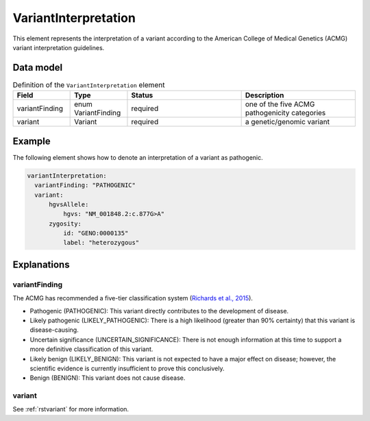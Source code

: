 .. _rstvariantinterpretation:

#####################
VariantInterpretation
#####################

This element represents the interpretation of a variant according to
the American College of Medical Genetics (ACMG) variant interpretation guidelines.



Data model
##########

.. list-table:: Definition  of the ``VariantInterpretation`` element
   :widths: 25 25 50 50
   :header-rows: 1

   * - Field
     - Type
     - Status
     - Description
   * - variantFinding
     - enum VariantFinding
     - required
     - one of the five ACMG pathogenicity categories
   * - variant
     - Variant
     - required
     - a genetic/genomic variant



Example
#######

The following element shows how to denote an interpretation of a variant as pathogenic.

.. code-block:: yaml

  variantInterpretation:
    variantFinding: "PATHOGENIC"
    variant:
        hgvsAllele:
            hgvs: "NM_001848.2:c.877G>A"
        zygosity:
            id: "GENO:0000135"
            label: "heterozygous"

Explanations
############

variantFinding
~~~~~~~~~~~~~~
The ACMG has recommended a five-tier classification system (`Richards et al., 2015 <https://pubmed.ncbi.nlm.nih.gov/25741868/>`_).


- Pathogenic (PATHOGENIC): This variant directly contributes to the development of disease.
- Likely pathogenic (LIKELY_PATHOGENIC): There is a high likelihood (greater than 90% certainty) that this variant is disease-causing.
- Uncertain significance (UNCERTAIN_SIGNIFICANCE): There is not enough information at this time to support a more definitive classification of this variant.
- Likely benign (LIKELY_BENIGN): This variant is not expected to have a major effect on disease; however, the scientific evidence is currently insufficient to prove this conclusively.
- Benign (BENIGN): This variant does not cause disease.

variant
~~~~~~~

See :ref:`rstvariant` for more information.